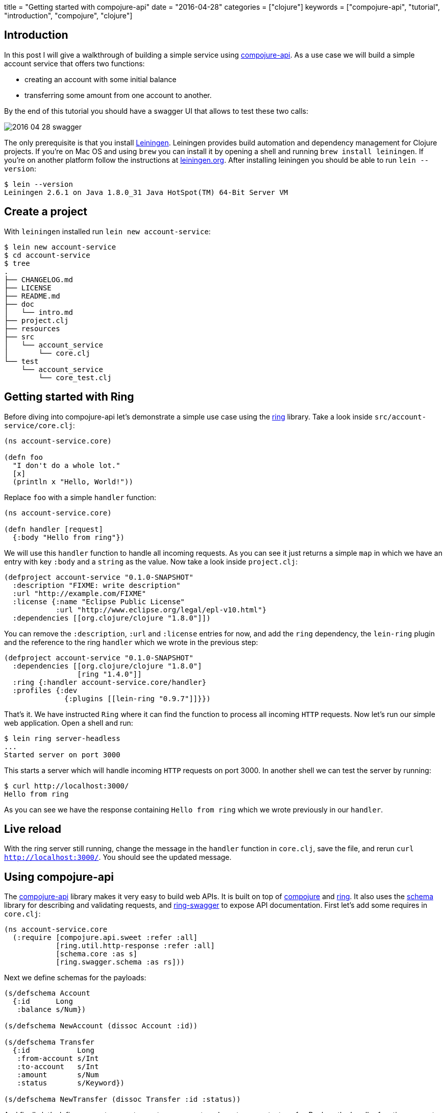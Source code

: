 +++
title = "Getting started with compojure-api"
date = "2016-04-28"
categories = ["clojure"]
keywords = ["compojure-api", "tutorial", "introduction", "compojure", "clojure"]
+++

:source-highlighter: pygments

== Introduction

In this post I will give a walkthrough of building a simple service using https://github.com/metosin/compojure-api[compojure-api]. As a use case we will build a simple account service that offers two functions:

* creating an account with some initial balance
* transferring some amount from one account to another.

By the end of this tutorial you should have a swagger UI that allows to test these two calls:

image::/images/2016-04-28-swagger.png[]

The only prerequisite is that you install http://leiningen.org/[Leiningen]. Leiningen provides build automation and dependency management for Clojure projects. If you're on Mac OS and using `brew` you can install it by opening a shell and running `brew install leiningen`. If you're on another platform follow the instructions at http://leiningen.org[leiningen.org]. After installing leiningen you should be able to  run `lein --version`:
[source, bash]
----
$ lein --version
Leiningen 2.6.1 on Java 1.8.0_31 Java HotSpot(TM) 64-Bit Server VM
----

== Create a project

With `leiningen` installed run `lein new account-service`:
[source, bash]
----
$ lein new account-service
$ cd account-service
$ tree
.
├── CHANGELOG.md
├── LICENSE
├── README.md
├── doc
│   └── intro.md
├── project.clj
├── resources
├── src
│   └── account_service
│       └── core.clj
└── test
    └── account_service
        └── core_test.clj
----

== Getting started with Ring

Before diving into compojure-api let's demonstrate a simple use case using the https://github.com/ring-clojure/ring[ring] library. Take a look inside `src/account-service/core.clj`:
[source, clojure]
----
(ns account-service.core)

(defn foo
  "I don't do a whole lot."
  [x]
  (println x "Hello, World!"))
----

Replace `foo` with a simple `handler` function:
[source, clojure]
----
(ns account-service.core)

(defn handler [request]
  {:body "Hello from ring"})
----

We will use this `handler` function to handle all incoming requests. As you can see it just returns a simple `map` in which we have an entry with key `:body` and a `string` as the value. Now take a look inside `project.clj`:
[source, clojure]
----
(defproject account-service "0.1.0-SNAPSHOT"
  :description "FIXME: write description"
  :url "http://example.com/FIXME"
  :license {:name "Eclipse Public License"
            :url "http://www.eclipse.org/legal/epl-v10.html"}
  :dependencies [[org.clojure/clojure "1.8.0"]])
----

You can remove the `:description`, `:url` and `:license` entries for now, and add the `ring` dependency, the `lein-ring` plugin and the reference to the ring `handler` which we wrote in the previous step:
[source, clojure]
----
(defproject account-service "0.1.0-SNAPSHOT"
  :dependencies [[org.clojure/clojure "1.8.0"]
                 [ring "1.4.0"]]
  :ring {:handler account-service.core/handler}
  :profiles {:dev
              {:plugins [[lein-ring "0.9.7"]]}})
----

That's it. We have instructed `Ring` where it can find the function to process all incoming `HTTP` requests. Now let's run our simple web application. Open a shell and run:
[source, bash]
----
$ lein ring server-headless
...
Started server on port 3000
----

This starts a server which will handle incoming `HTTP` requests on port 3000. In another shell we can test the server by running:
[source, bash]
----
$ curl http://localhost:3000/
Hello from ring
----

As you can see we have the response containing `Hello from ring` which we wrote previously in our `handler`.

== Live reload

With the ring server still running, change the message in the `handler` function in `core.clj`, save the file, and rerun `curl http://localhost:3000/`. You should see the updated message.

== Using compojure-api

The https://github.com/metosin/compojure-api[compojure-api] library makes it very easy to build web APIs. It is built on top of https://github.com/weavejester/compojure[compojure] and https://github.com/ring-clojure/ring[ring]. It also uses the https://github.com/plumatic/schema[schema] library for describing and validating requests, and https://github.com/metosin/ring-swagger[ring-swagger] to expose API documentation. First let's add some requires in `core.clj`:

[source, clojure]
----
(ns account-service.core
  (:require [compojure.api.sweet :refer :all]
            [ring.util.http-response :refer :all]
            [schema.core :as s]
            [ring.swagger.schema :as rs]))
----

Next we define schemas for the payloads:
[source, clojure]
----
(s/defschema Account
  {:id      Long
   :balance s/Num})

(s/defschema NewAccount (dissoc Account :id))

(s/defschema Transfer
  {:id           Long
   :from-account s/Int
   :to-account   s/Int
   :amount       s/Num
   :status       s/Keyword})

(s/defschema NewTransfer (dissoc Transfer :id :status))
----

And finally let's define our routes, one to create an account, and one to request a transfer. Replace the handler function we wrote earlier with:
[source, clojure]
----
(def app
  (api
    {:swagger
     {:ui   "/"
      :spec "/swagger.json"
      :data {:info {:title "Account Service"}
             :tags [{:name "api"}]}}}
    (context "/api" []
             :tags ["api"]
             (POST "/account" []
                   :body [account (describe NewAccount "new account")]
                   (ok))
             (POST "/transfer" []
                   :body [transfer (describe NewTransfer "new transfer")]
                   (ok)))))
----

Finally replace `ring` with the `compojure-api` dependency in `project.clj`:
[source, clojure]
----
(defproject account-service "0.1.0-SNAPSHOT"
  :dependencies [[org.clojure/clojure "1.8.0"]
                 [metosin/compojure-api "1.0.2"]]
  :ring {:handler account-service.core/app}
  :profiles {:dev
             {:plugins      [[lein-ring "0.9.7"]]
              :dependencies [[javax.servlet/servlet-api "2.5"]]}})
----

With that in place run `lein ring server` in the shell and go to http://localhost:3000/index.html in your browser. You should see a Swagger UI which allows you to try out the endpoints:

image::/images/2016-04-28-swagger-2.png[]

You should get `200` for valid requests and `400` for requests that don't conform to the schema we defined.

== Packaging

For packaging your app, you can either create an `uberjar` and then simply run it like this:
[source, bash]
----
$ lein ring uberjar
$ java -jar target/account-service-0.1.0-SNAPSHOT-standalone.jar
----

or create a `war` and deploy it in your favorite container:
[source, bash]
----
$ lein ring uberwar
----

== Conclusion

In this post we have exposed a simple API using https://github.com/metosin/compojure-api[compojure-api]. You can find all the source code on http://github.com/anthonygalea/account-service[github]. In the next post we will show how to use this in conjunction with http://www.datomic.com[datomic] for persistence.
